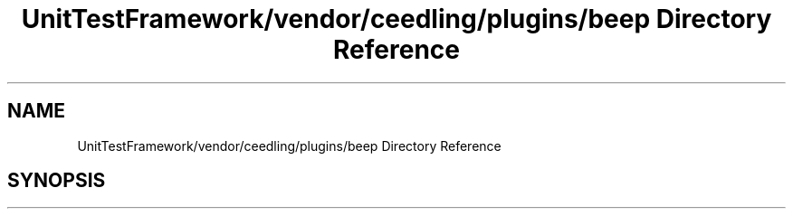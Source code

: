 .TH "UnitTestFramework/vendor/ceedling/plugins/beep Directory Reference" 3 "Thu Nov 18 2021" "mpbTime" \" -*- nroff -*-
.ad l
.nh
.SH NAME
UnitTestFramework/vendor/ceedling/plugins/beep Directory Reference
.SH SYNOPSIS
.br
.PP

